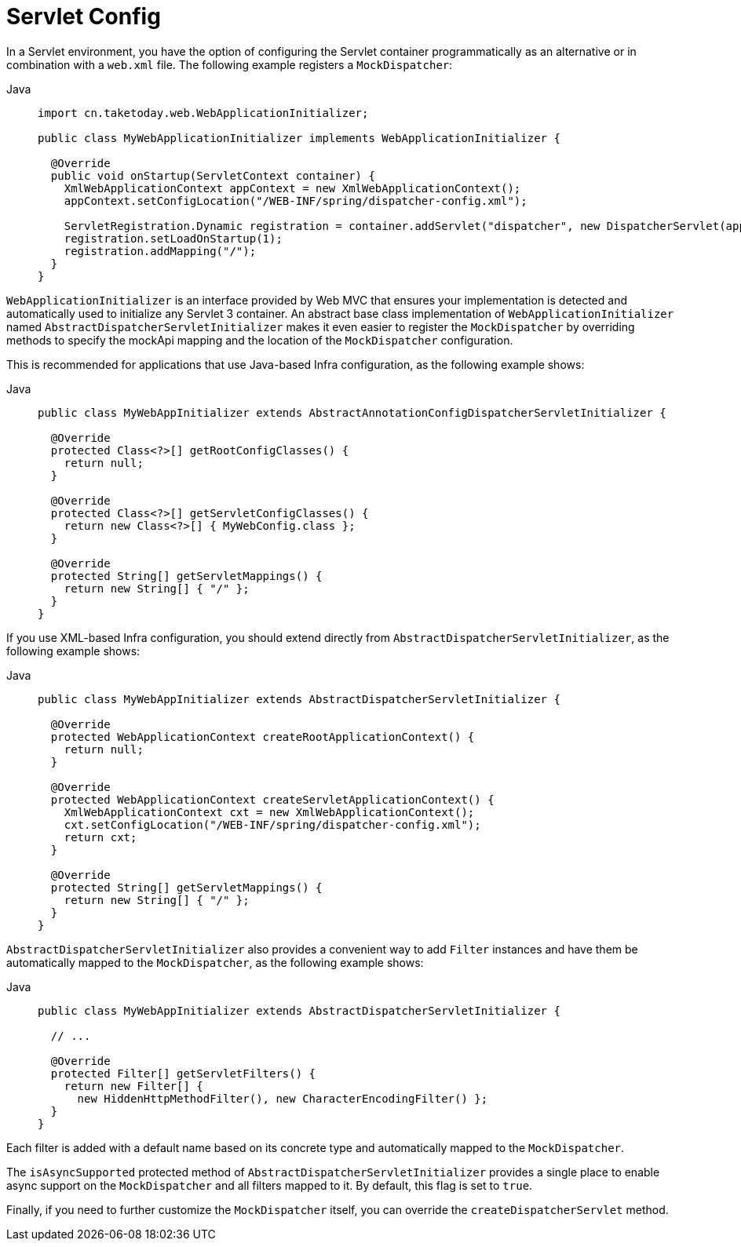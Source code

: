 [[mvc-container-config]]
= Servlet Config

In a Servlet environment, you have the option of configuring the Servlet container
programmatically as an alternative or in combination with a `web.xml` file.
The following example registers a `MockDispatcher`:

[tabs]
======
Java::
+
[source,java,indent=0,subs="verbatim,quotes",role="primary"]
----
import cn.taketoday.web.WebApplicationInitializer;

public class MyWebApplicationInitializer implements WebApplicationInitializer {

  @Override
  public void onStartup(ServletContext container) {
    XmlWebApplicationContext appContext = new XmlWebApplicationContext();
    appContext.setConfigLocation("/WEB-INF/spring/dispatcher-config.xml");

    ServletRegistration.Dynamic registration = container.addServlet("dispatcher", new DispatcherServlet(appContext));
    registration.setLoadOnStartup(1);
    registration.addMapping("/");
  }
}
----

======


`WebApplicationInitializer` is an interface provided by Web MVC that ensures your
implementation is detected and automatically used to initialize any Servlet 3 container.
An abstract base class implementation of `WebApplicationInitializer` named
`AbstractDispatcherServletInitializer` makes it even easier to register the
`MockDispatcher` by overriding methods to specify the mockApi mapping and the
location of the `MockDispatcher` configuration.

This is recommended for applications that use Java-based Infra configuration, as the
following example shows:

[tabs]
======
Java::
+
[source,java,indent=0,subs="verbatim,quotes",role="primary"]
----
public class MyWebAppInitializer extends AbstractAnnotationConfigDispatcherServletInitializer {

  @Override
  protected Class<?>[] getRootConfigClasses() {
    return null;
  }

  @Override
  protected Class<?>[] getServletConfigClasses() {
    return new Class<?>[] { MyWebConfig.class };
  }

  @Override
  protected String[] getServletMappings() {
    return new String[] { "/" };
  }
}
----
======

If you use XML-based Infra configuration, you should extend directly from
`AbstractDispatcherServletInitializer`, as the following example shows:

[tabs]
======
Java::
+
[source,java,indent=0,subs="verbatim,quotes",role="primary"]
----
public class MyWebAppInitializer extends AbstractDispatcherServletInitializer {

  @Override
  protected WebApplicationContext createRootApplicationContext() {
    return null;
  }

  @Override
  protected WebApplicationContext createServletApplicationContext() {
    XmlWebApplicationContext cxt = new XmlWebApplicationContext();
    cxt.setConfigLocation("/WEB-INF/spring/dispatcher-config.xml");
    return cxt;
  }

  @Override
  protected String[] getServletMappings() {
    return new String[] { "/" };
  }
}
----

======

`AbstractDispatcherServletInitializer` also provides a convenient way to add `Filter`
instances and have them be automatically mapped to the `MockDispatcher`, as the
following example shows:

[tabs]
======
Java::
+
[source,java,indent=0,subs="verbatim,quotes",role="primary"]
----
public class MyWebAppInitializer extends AbstractDispatcherServletInitializer {

  // ...

  @Override
  protected Filter[] getServletFilters() {
    return new Filter[] {
      new HiddenHttpMethodFilter(), new CharacterEncodingFilter() };
  }
}
----
======

Each filter is added with a default name based on its concrete type and automatically
mapped to the `MockDispatcher`.

The `isAsyncSupported` protected method of `AbstractDispatcherServletInitializer`
provides a single place to enable async support on the `MockDispatcher` and all
filters mapped to it. By default, this flag is set to `true`.

Finally, if you need to further customize the `MockDispatcher` itself, you can
override the `createDispatcherServlet` method.



